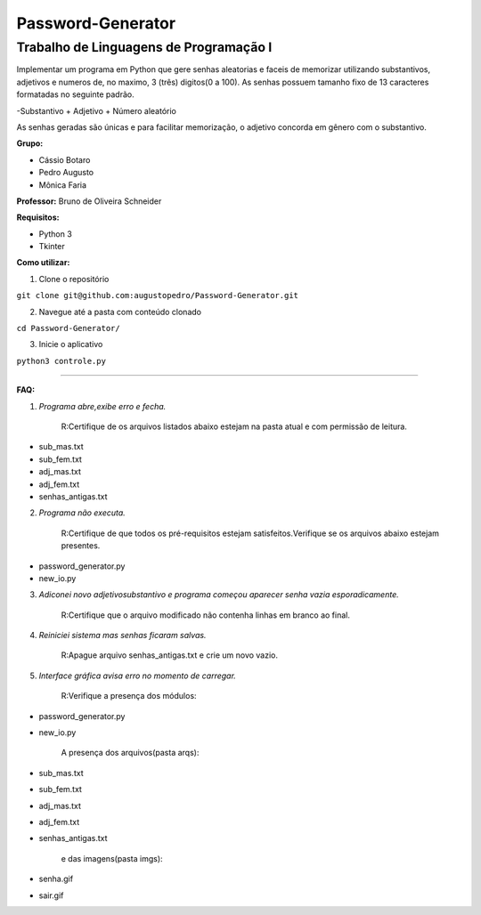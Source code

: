 Password-Generator
==================

Trabalho de Linguagens de Programação I
---------------------------------------

Implementar um programa em Python que gere senhas aleatorias e faceis de memorizar utilizando substantivos, adjetivos e numeros
de, no maximo, 3 (três) digitos(0 a 100).
As senhas possuem tamanho fixo de 13 caracteres formatadas no seguinte padrão.

-Substantivo + Adjetivo + Número aleatório

As senhas geradas são únicas e para facilitar memorização, o adjetivo concorda em gênero com o substantivo.

**Grupo:**

* Cássio Botaro
* Pedro Augusto
* Mônica Faria 


**Professor:** Bruno de Oliveira Schneider

**Requisitos:**

* Python 3
* Tkinter


**Como utilizar:**

1. Clone o repositório 

``git clone git@github.com:augustopedro/Password-Generator.git``
    
2. Navegue até a pasta com conteúdo clonado
    
``cd Password-Generator/``
    
3. Inicie o aplicativo

``python3 controle.py``

----

**FAQ:**

1. *Programa abre,exibe erro e fecha.*

    R:Certifique de os arquivos listados abaixo estejam na pasta atual e com permissão de leitura.

* sub_mas.txt
* sub_fem.txt
* adj_mas.txt
* adj_fem.txt
* senhas_antigas.txt

2. *Programa não executa.*

    R:Certifique de que todos os pré-requisitos estejam satisfeitos.Verifique se os arquivos abaixo estejam presentes.

* password_generator.py
* new_io.py


3. *Adiconei novo adjetivo\substantivo e programa começou aparecer senha vazia esporadicamente.*

    R:Certifique que  o arquivo modificado não contenha linhas em branco ao final.

4. *Reiniciei sistema mas senhas ficaram salvas.*

    R:Apague arquivo senhas_antigas.txt e crie um novo vazio.

5. *Interface gráfica avisa erro no momento de carregar.*

    R:Verifique a presença dos módulos:

* password_generator.py
* new_io.py

    A presença dos arquivos(pasta arqs):

* sub_mas.txt
* sub_fem.txt
* adj_mas.txt
* adj_fem.txt
* senhas_antigas.txt

    e das imagens(pasta imgs):

* senha.gif
* sair.gif

